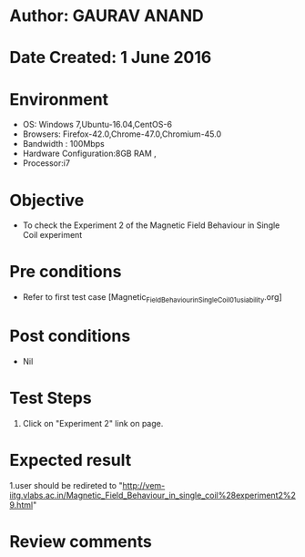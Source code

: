 * Author: GAURAV ANAND
* Date Created: 1 June 2016
* Environment
  - OS: Windows 7,Ubuntu-16.04,CentOS-6
  - Browsers: Firefox-42.0,Chrome-47.0,Chromium-45.0
  - Bandwidth : 100Mbps
  - Hardware Configuration:8GB RAM , 
  - Processor:i7

* Objective
  - To check the Experiment 2 of the Magnetic Field Behaviour in Single Coil experiment

* Pre conditions
  - Refer to first test case [Magnetic_Field_Behaviour_in_Single_Coil_01_usiability.org] 

* Post conditions
   - Nil
* Test Steps
  1. Click on "Experiment 2" link on page.


* Expected result
  1.user should be redireted to "http://vem-iitg.vlabs.ac.in/Magnetic_Field_Behaviour_in_single_coil%28experiment2%29.html"

* Review comments
